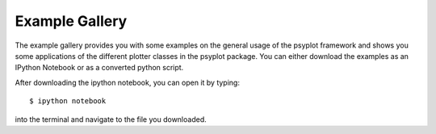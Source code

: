 Example Gallery
===============
The example gallery provides you with some examples on the general usage
of the psyplot framework and shows you some applications of the different
plotter classes in the psyplot package. You can either download the examples
as an IPython Notebook or as a converted python script.

After downloading the ipython notebook, you can open it by typing::

    $ ipython notebook

into the terminal and navigate to the file you downloaded.
